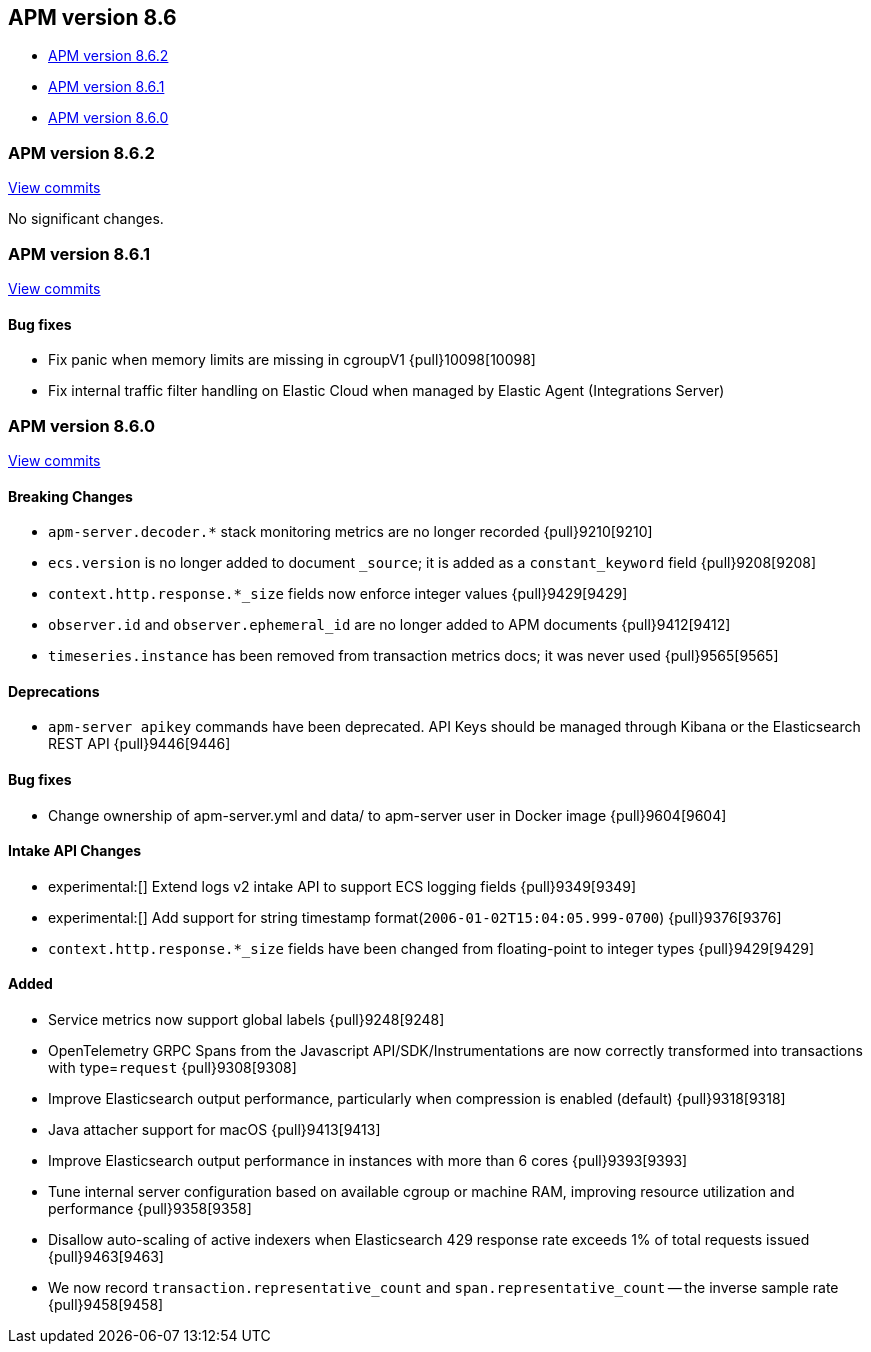 [[apm-release-notes-8.6]]
== APM version 8.6

* <<apm-release-notes-8.6.2>>
* <<apm-release-notes-8.6.1>>
* <<apm-release-notes-8.6.0>>

[float]
[[apm-release-notes-8.6.2]]
=== APM version 8.6.2

https://github.com/elastic/apm-server/compare/v8.6.1\...v8.6.2[View commits]

No significant changes.

[float]
[[apm-release-notes-8.6.1]]
=== APM version 8.6.1

https://github.com/elastic/apm-server/compare/v8.6.0\...v8.6.1[View commits]

[float]
==== Bug fixes
- Fix panic when memory limits are missing in cgroupV1 {pull}10098[10098]
- Fix internal traffic filter handling on Elastic Cloud when managed by Elastic Agent (Integrations Server)

[float]
[[apm-release-notes-8.6.0]]
=== APM version 8.6.0

https://github.com/elastic/apm-server/compare/v8.5.3\...v8.6.0[View commits]

[float]
==== Breaking Changes
- `apm-server.decoder.*` stack monitoring metrics are no longer recorded {pull}9210[9210]
- `ecs.version` is no longer added to document `_source`; it is added as a `constant_keyword` field {pull}9208[9208]
- `context.http.response.*_size` fields now enforce integer values {pull}9429[9429]
- `observer.id` and `observer.ephemeral_id` are no longer added to APM documents {pull}9412[9412]
- `timeseries.instance` has been removed from transaction metrics docs; it was never used {pull}9565[9565]

[float]
==== Deprecations
- `apm-server apikey` commands have been deprecated. API Keys should be managed through Kibana or the Elasticsearch REST API {pull}9446[9446]

[float]
==== Bug fixes
- Change ownership of apm-server.yml and data/ to apm-server user in Docker image {pull}9604[9604]

[float]
==== Intake API Changes
- experimental:[] Extend logs v2 intake API to support ECS logging fields {pull}9349[9349]
- experimental:[] Add support for string timestamp format(`2006-01-02T15:04:05.999-0700`) {pull}9376[9376]
- `context.http.response.*_size` fields have been changed from floating-point to integer types {pull}9429[9429]

[float]
==== Added
- Service metrics now support global labels {pull}9248[9248]
- OpenTelemetry GRPC Spans from the Javascript API/SDK/Instrumentations are now correctly transformed into transactions with type=`request` {pull}9308[9308]
- Improve Elasticsearch output performance, particularly when compression is enabled (default) {pull}9318[9318]
- Java attacher support for macOS {pull}9413[9413]
- Improve Elasticsearch output performance in instances with more than 6 cores {pull}9393[9393]
- Tune internal server configuration based on available cgroup or machine RAM, improving resource utilization and performance {pull}9358[9358]
- Disallow auto-scaling of active indexers when Elasticsearch 429 response rate exceeds 1% of total requests issued {pull}9463[9463]
- We now record `transaction.representative_count` and `span.representative_count` -- the inverse sample rate {pull}9458[9458]
